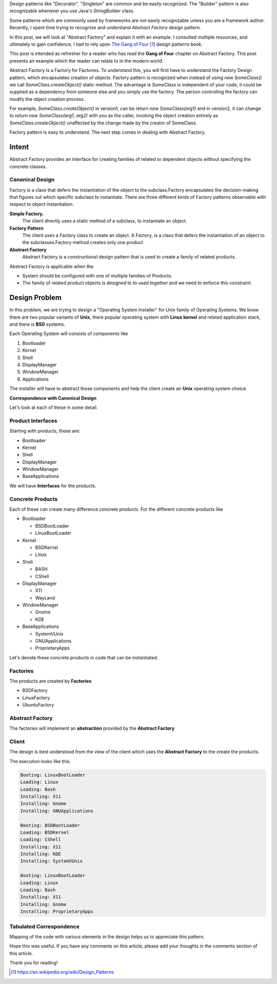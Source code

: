 .. title: Abstract Factory - Design Pattern Explanation
.. slug: abstract-factory-design-pattern-explanation
.. date: 2016-07-15 09:28:06 UTC-07:00
.. tags: java
.. description: Simple explanation of Abstract Factory Design Pattern in Java.
.. type: text
.. has_math: yes

Design patterns like "Decorator", "Singleton" are common and be easily
recognized. The "Builder" pattern is also recognizable whenever you use Java's
`StringBuilder` class.

Some patterns which are commonly used by frameworks are not easily recognizable
unless you are a framework author.  Recently, I spent time trying to recognize
and understand *Abstract Factory* design pattern.

In this post, we will look at "Abstract Factory" and explain it with an
example. I consulted multiple resources, and ultimately to gain confidence, I
had to rely upon `The Gang of Four`_ design patterns book.

This post is intended as refresher for a reader who has read the **Gang of
Four** chapter on Abstract Factory. This post presents an example which the
reader can relate to in the modern world.

Abstract Factory is a Factory for Factories. To understand this, you will first
have to understand the Factory Design pattern, which encapsulates creation of
objects. Factory pattern is recognized when instead of using `new SomeClass()`
we call `SomeClass.createObject()` static method. The advantage is `SomeClass`
is independent of your code, it could be supplied as a dependency from someone
else and you simply use the factory. The person controlling the factory can
modify the object creation process. 

For example, `SomeClass.createObject()` in version1, can be return `new
SomeClass(arg1)` and in version2, it can change to `return new SomeClass(arg1,
arg2)` with you as the caller, invoking the object creation entirely as
`SomeClass.createObject()` unaffected by the change made by the creator of
SomeClass.

Factory pattern is easy to understand. The next step comes in dealing with
Abstract Factory.

Intent
======

Abstract Factory provides an interface for creating families of related or
dependent objects without specifying the concrete classes.

Canonical Design
----------------

.. image:: https://dl.dropbox.com/s/3o1opat3zd7c569/Screenshot%202016-07-11%2023.04.02.png

Factory is a class that defers the instantiation of the object to the
subclass.Factory encapsulates the decision-making that figures out which
specific subclass to instantiate. There are three different kinds of Factory
patterns observable with respect to object instantiation.

**Simple Factory.**
    The client directly uses a static method of a subclass, to instantiate an object.

**Factory Pattern**
    The client uses a Factory class to create an object. A Factory, is a class that defers the instantiation of an
    object to the subclasses.Factory method creates only one product

**Abstract Factory**
   Abstract Factory is a constructional design pattern that is used to create a family of related products.

Abstract Factory is applicable when the

* System should be configured with one of multiple families of Products.
* The family of related product objects is designed to to used together and we need to enforce this constraint.

Design Problem 
==============

In this problem, we are trying to design a "Operating System Installer" for
Unix family of Operating Systems. We know there are two popular variants of
**Unix**, there popular operating system with **Linux kernel** and related
application stack, and there is **BSD** systems.

Each Operating System will consists of components like

1. Bootloader
2. Kernel
3. Shell
4. DisplayManager
5. WindowManager
6. Applications

The installer will have to abstract those components and help the client create an **Unix** operating system choice.

**Correspondence with Canonical Design**

.. image:: https://dl.dropbox.com/s/wmnawrv6h3rxx4u/Screenshot%202016-07-12%2002.15.48.png


Let's look at each of these in some detail.

Product Interfaces
------------------

Starting with products, these are:

* Bootloader
* Kernel
* Shell
* DisplayManager
* WindowManager
* BaseApplications

We will have **Interfaces** for the products.

.. listing::  java/abstractfactory/IBootLoader.java java

.. listing::  java/abstractfactory/IKernel.java java

.. listing::  java/abstractfactory/IShell.java java

.. listing::  java/abstractfactory/IDisplayManager.java java

.. listing::  java/abstractfactory/IWindowManager.java java

.. listing::  java/abstractfactory/IBaseApplications.java java

Concrete Products
-----------------

Each of these can create many difference concrete products. For the different
concrete products like

* Bootloader

  * BSDBootLoader
  * LinuxBootLoader

* Kernel

  * BSDKernel
  * Linux

* Shell

  * BASH
  * CShell

* DisplayManager

  * X11
  * WayLand

* WindowManager

  * Gnome
  * KDE

* BaseApplications

  * SystemVUnix
  * GNUApplications
  * ProprietaryApps

Let's denote these concrete products in code that can be instantiated.

.. listing::  java/abstractfactory/BSDBootLoader.java java

.. listing::  java/abstractfactory/BSDKernel.java java

.. listing::  java/abstractfactory/Bash.java java

.. listing::  java/abstractfactory/CShell.java java

.. listing::  java/abstractfactory/GNUApplications.java java

.. listing::  java/abstractfactory/Gnome.java java

.. listing::  java/abstractfactory/KDE.java java

.. listing::  java/abstractfactory/Linux.java java

.. listing::  java/abstractfactory/LinuxBootLoader.java java

.. listing::  java/abstractfactory/ProprietaryApps.java java

.. listing::  java/abstractfactory/SystemVUnix.java java

.. listing::  java/abstractfactory/WayLand.java java

.. listing::  java/abstractfactory/X11.java java


Factories
---------

The products are created by **Factories**

* BSDFactory
* LinuxFactory
* UbuntuFactory

.. listing::  java/abstractfactory/BSDFactory.java java

.. listing::  java/abstractfactory/LinuxFactory.java java

.. listing::  java/abstractfactory/UbuntuFactory.java java

Abstract Factory
----------------

The factories will implement an **abstraction** provided by the **Abstract Factory**

.. listing::  java/abstractfactory/IUnixFactory.java java


Client
------

The design is best understood from the view of the client  which uses the
**Abstract Factory**  to the create the products.

.. listing::  java/abstractfactory/OperatingSystem.java java

The execution looks like this.

.. code-block::

    Booting: LinuxBootLoader
    Loading: Linux
    Loading: Bash
    Installing: X11
    Installing: Gnome
    Installing: GNUApplications

    Booting: BSDBootLoader
    Loading: BSDKernel
    Loading: CShell
    Installing: X11
    Installing: KDE
    Installing: SystemVUnix

    Booting: LinuxBootLoader
    Loading: Linux
    Loading: Bash
    Installing: X11
    Installing: Gnome
    Installing: ProprietaryApps

Tabulated Correspondence
------------------------

Mapping of the code with various elements in the design helps us to appreciate this pattern.

.. image:: https://dl.dropbox.com/s/ahu9pj89qtt7pos/Screenshot%202016-07-27%2008.57.29.png

Hope this was useful. If you have any comments on this article, please add your
thoughts in the comments section of this article.

Thank you for reading!

.. target-notes::

.. _The Gang of Four: https://en.wikipedia.org/wiki/Design_Patterns
